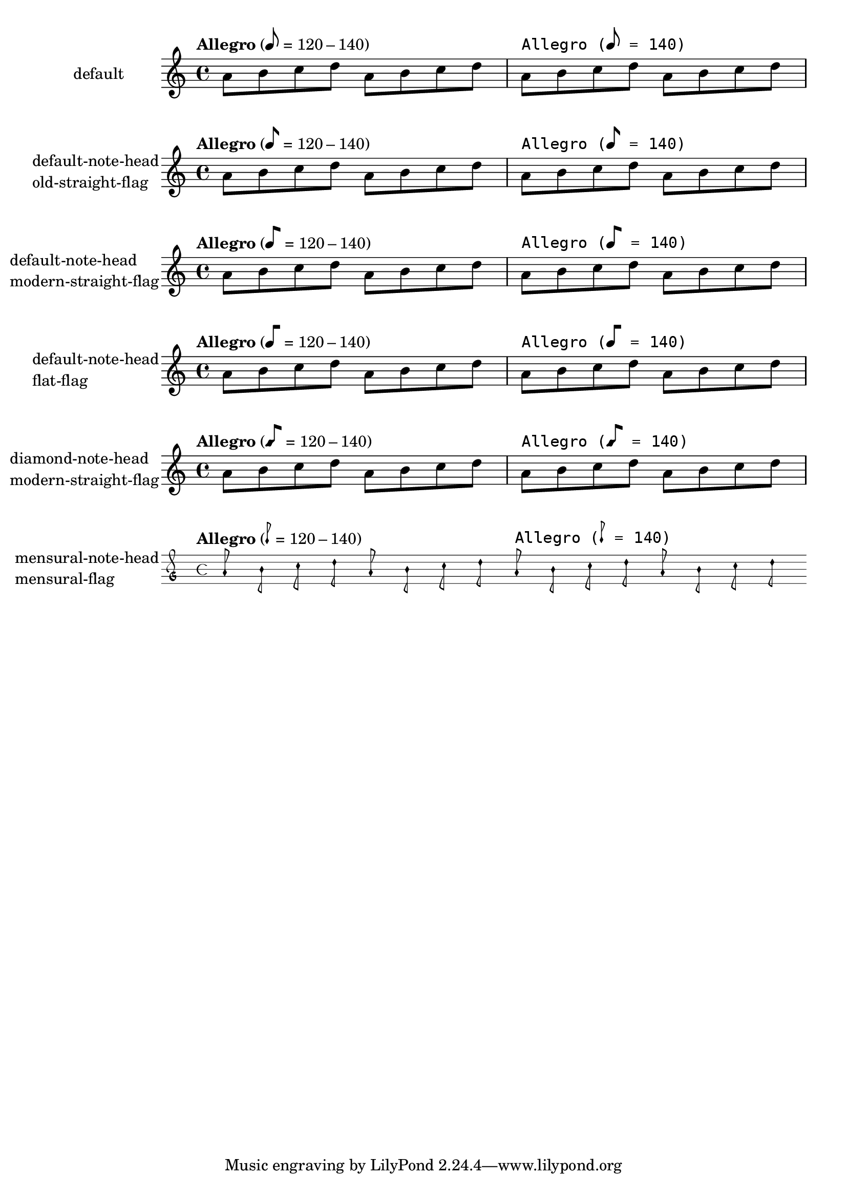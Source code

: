 \version "2.17.27"

\header {
  texidoc = "@code{metronomeMarkFormatter} supports
all note head styles and flags styles.  Setting @code{font-name} for
@code{MetronomeMark} does not disturb the glyphs for note-head and flag.
"
}

\paper {
  ragged-right = ##f
  indent = 30
}

%{
You may have to install additional fonts.

Red Hat Fedora

  dejavu-fonts-all

Debian GNU/Linux, Ubuntu

  fonts-dejavu-core
%}

mus =
\relative c'' {
  \tempo "Allegro" 8=120-140
  a8 b c d a b c d

  \override Score.MetronomeMark.font-name = "DejaVu Sans Mono"
  \tempo "Allegro" 8=140
  a b c d a b c d
}

%% Some Examples:
\score {
  \new Staff
  \with {
    instrumentName = "default"
  }
  \mus

  \layout {}
}

\score {
  \new Staff
  \with {
    instrumentName =
      \markup \column { "default-note-head"
                        "old-straight-flag" }
  }
  \mus

  \layout {
    \context {
      \Score
      \override MetronomeMark.flag-style = #'old-straight-flag
    }
  }
}

\score {
  \new Staff
  \with {
    instrumentName =
      \markup \column { "default-note-head"
                        "modern-straight-flag" }
  }
  \mus

  \layout {
    \context {
      \Score
      \override MetronomeMark.flag-style = #'modern-straight-flag
    }
  }
}

\score {
  \new Staff
  \with {
    instrumentName =
      \markup \column { "default-note-head"
                        "flat-flag" }
  }
  \mus

  \layout {
    \context {
      \Score
      \override MetronomeMark.flag-style = #'flat-flag
    }
  }
}

\score {
  \new Staff
  \with {
    instrumentName =
      \markup \column { "diamond-note-head"
                        "modern-straight-flag" }
  }
  \mus

  \layout {
    \context {
      \Score
      \override MetronomeMark.style = #'diamond
      \override MetronomeMark.flag-style = #'modern-straight-flag
    }
  }
}

\score {
  \new MensuralStaff
  \with {
    instrumentName =
      \markup \column { "mensural-note-head"
                        "mensural-flag" }
  }
  \mus

  \layout {
    \context {
      \Score
      \override MetronomeMark.style = #'mensural
      \override MetronomeMark.flag-style = #'mensural
    }
  }
}
